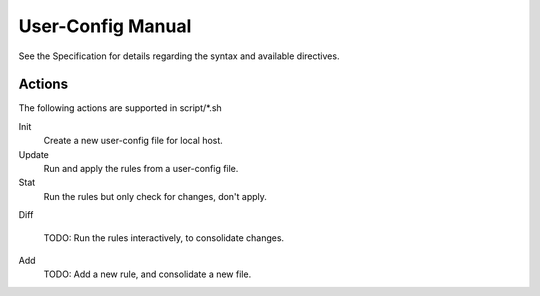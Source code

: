 User-Config Manual
==================
See the Specification for details regarding the syntax and available directives.


Actions
-------
The following actions are supported in script/\*.sh

Init
  Create a new user-config file for local host.
Update
  Run and apply the rules from a user-config file.
Stat
  Run the rules but only check for changes, don't apply.
Diff

  TODO: Run the rules interactively, to consolidate changes.
Add
  TODO: Add a new rule, and consolidate a new file.

